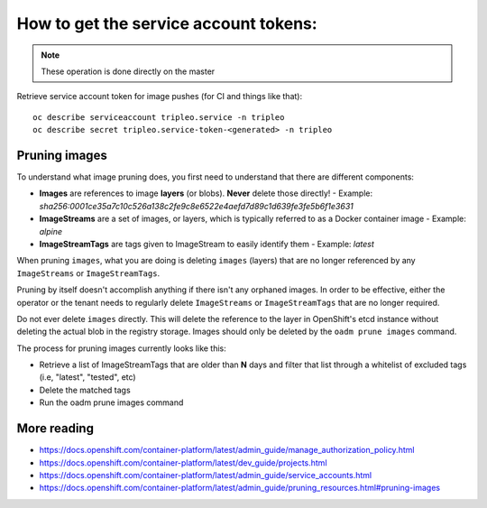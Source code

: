 How to get the service account tokens:
======================================

.. note:: These operation is done directly on the master

Retrieve service account token for image pushes (for CI and things like that)::

    oc describe serviceaccount tripleo.service -n tripleo
    oc describe secret tripleo.service-token-<generated> -n tripleo

Pruning images
~~~~~~~~~~~~~~

To understand what image pruning does, you first need to understand that there
are different components:

- **Images** are references to image **layers** (or blobs). **Never** delete those directly!
  - Example: *sha256:0001ce35a7c10c526a138c2fe9c8e6522e4aefd7d89c1d639fe3fe5b6f1e3631*
- **ImageStreams** are a set of images, or layers, which is typically referred to as a Docker container image
  - Example: *alpine*
- **ImageStreamTags** are tags given to ImageStream to easily identify them
  - Example: *latest*

When pruning ``images``, what you are doing is deleting ``images`` (layers)
that are no longer referenced by any ``ImageStreams`` or ``ImageStreamTags``.

Pruning by itself doesn't accomplish anything if there isn't any orphaned
images. In order to be effective, either the operator or the tenant needs
to regularly delete ``ImageStreams`` or ``ImageStreamTags`` that are no longer
required.

Do not ever delete ``images`` directly. This will delete the reference to the
layer in OpenShift's etcd instance without deleting the actual blob in the
registry storage. Images should only be deleted by the ``oadm prune images``
command.

The process for pruning images currently looks like this:

- Retrieve a list of ImageStreamTags that are older than **N** days and filter
  that list through a whitelist of excluded tags (i.e, "latest", "tested", etc)
- Delete the matched tags
- Run the oadm prune images command

More reading
~~~~~~~~~~~~

- https://docs.openshift.com/container-platform/latest/admin_guide/manage_authorization_policy.html
- https://docs.openshift.com/container-platform/latest/dev_guide/projects.html
- https://docs.openshift.com/container-platform/latest/admin_guide/service_accounts.html
- https://docs.openshift.com/container-platform/latest/admin_guide/pruning_resources.html#pruning-images
